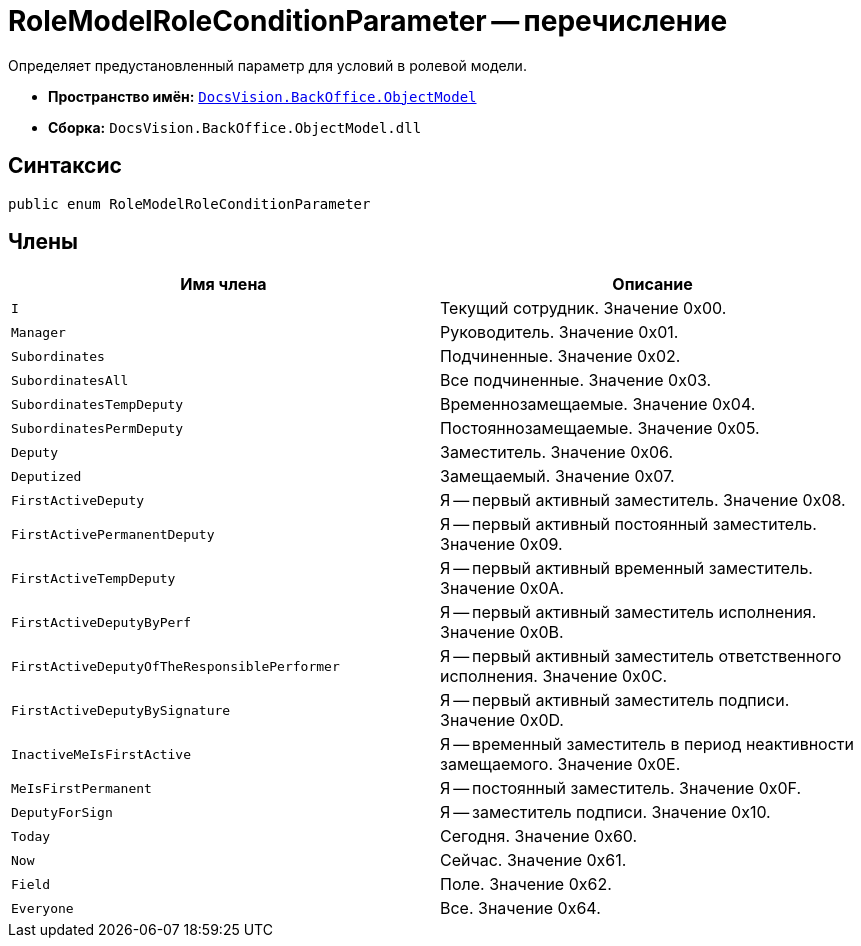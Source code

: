 = RoleModelRoleConditionParameter -- перечисление

Определяет предустановленный параметр для условий в ролевой модели.

* *Пространство имён:* `xref:api/DocsVision/Platform/ObjectModel/ObjectModel_NS.adoc[DocsVision.BackOffice.ObjectModel]`
* *Сборка:* `DocsVision.BackOffice.ObjectModel.dll`

== Синтаксис

[source,csharp]
----
public enum RoleModelRoleConditionParameter
----

== Члены

[cols=",",options="header"]
|===
|Имя члена |Описание
|`I` |Текущий сотрудник. Значение 0x00.
|`Manager` |Руководитель. Значение 0x01.
|`Subordinates` |Подчиненные. Значение 0x02.
|`SubordinatesAll` |Все подчиненные. Значение 0x03.
|`SubordinatesTempDeputy` |Временнозамещаемые. Значение 0x04.
|`SubordinatesPermDeputy` |Постояннозамещаемые. Значение 0x05.
|`Deputy` |Заместитель. Значение 0x06.
|`Deputized` |Замещаемый. Значение 0x07.
|`FirstActiveDeputy` |Я -- первый активный заместитель. Значение 0x08.
|`FirstActivePermanentDeputy` |Я -- первый активный постоянный заместитель. Значение 0x09.
|`FirstActiveTempDeputy` |Я -- первый активный временный заместитель. Значение 0x0A.
|`FirstActiveDeputyByPerf` |Я -- первый активный заместитель исполнения. Значение 0x0B.
|`FirstActiveDeputyOfTheResponsiblePerformer` |Я -- первый активный заместитель ответственного исполнения. Значение 0x0C.
|`FirstActiveDeputyBySignature` |Я -- первый активный заместитель подписи. Значение 0x0D.
|`InactiveMeIsFirstActive` |Я -- временный заместитель в период неактивности замещаемого. Значение 0x0E.
|`MeIsFirstPermanent` |Я -- постоянный заместитель. Значение 0x0F.
|`DeputyForSign` |Я -- заместитель подписи. Значение 0x10.
|`Today` |Сегодня. Значение 0x60.
|`Now` |Сейчас. Значение 0x61.
|`Field` |Поле. Значение 0x62.
|`Everyone` |Все. Значение 0x64.
|===
